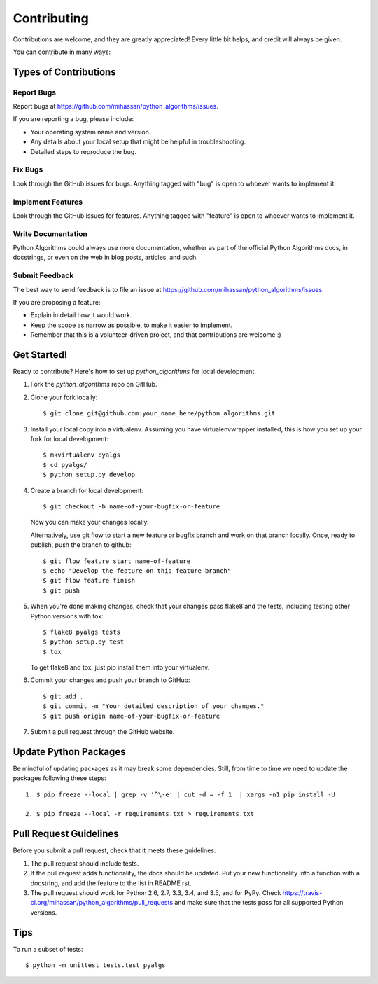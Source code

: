 ============
Contributing
============

Contributions are welcome, and they are greatly appreciated! Every
little bit helps, and credit will always be given. 

You can contribute in many ways:

Types of Contributions
----------------------

Report Bugs
~~~~~~~~~~~

Report bugs at https://github.com/mihassan/python_algorithms/issues.

If you are reporting a bug, please include:

* Your operating system name and version.
* Any details about your local setup that might be helpful in troubleshooting.
* Detailed steps to reproduce the bug.

Fix Bugs
~~~~~~~~

Look through the GitHub issues for bugs. Anything tagged with "bug"
is open to whoever wants to implement it.

Implement Features
~~~~~~~~~~~~~~~~~~

Look through the GitHub issues for features. Anything tagged with "feature"
is open to whoever wants to implement it.

Write Documentation
~~~~~~~~~~~~~~~~~~~

Python Algorithms could always use more documentation, whether as part of the 
official Python Algorithms docs, in docstrings, or even on the web in blog posts,
articles, and such.

Submit Feedback
~~~~~~~~~~~~~~~

The best way to send feedback is to file an issue at https://github.com/mihassan/python_algorithms/issues.

If you are proposing a feature:

* Explain in detail how it would work.
* Keep the scope as narrow as possible, to make it easier to implement.
* Remember that this is a volunteer-driven project, and that contributions
  are welcome :)

Get Started!
------------

Ready to contribute? Here's how to set up `python_algorithms` for local development.

1. Fork the `python_algorithms` repo on GitHub.

2. Clone your fork locally::

    $ git clone git@github.com:your_name_here/python_algorithms.git

3. Install your local copy into a virtualenv. Assuming you have virtualenvwrapper installed, this is how you set up your fork for local development::

    $ mkvirtualenv pyalgs
    $ cd pyalgs/
    $ python setup.py develop

4. Create a branch for local development::

    $ git checkout -b name-of-your-bugfix-or-feature
   
   Now you can make your changes locally.

   Alternatively, use git flow to start a new feature or bugfix branch and work
   on that branch locally. Once, ready to publish, push the branch to github::

    $ git flow feature start name-of-feature
    $ echo "Develop the feature on this feature branch"
    $ git flow feature finish
    $ git push

5. When you're done making changes, check that your changes pass flake8 and the tests, including testing other Python versions with tox::

    $ flake8 pyalgs tests
    $ python setup.py test
    $ tox

   To get flake8 and tox, just pip install them into your virtualenv. 

6. Commit your changes and push your branch to GitHub::

    $ git add .
    $ git commit -m "Your detailed description of your changes."
    $ git push origin name-of-your-bugfix-or-feature

7. Submit a pull request through the GitHub website.

Update Python Packages
----------------------

Be mindful of updating packages as it may break some dependencies. Still, from time to time we need to update the packages following these steps::

    1. $ pip freeze --local | grep -v '^\-e' | cut -d = -f 1  | xargs -n1 pip install -U
    
    2. $ pip freeze --local -r requirements.txt > requirements.txt 


Pull Request Guidelines
-----------------------

Before you submit a pull request, check that it meets these guidelines:

1. The pull request should include tests.
2. If the pull request adds functionality, the docs should be updated. Put
   your new functionality into a function with a docstring, and add the
   feature to the list in README.rst.
3. The pull request should work for Python 2.6, 2.7, 3.3, 3.4, and 3.5, and for PyPy.
   Check https://travis-ci.org/mihassan/python_algorithms/pull_requests
   and make sure that the tests pass for all supported Python versions.

Tips
----

To run a subset of tests::

	$ python -m unittest tests.test_pyalgs